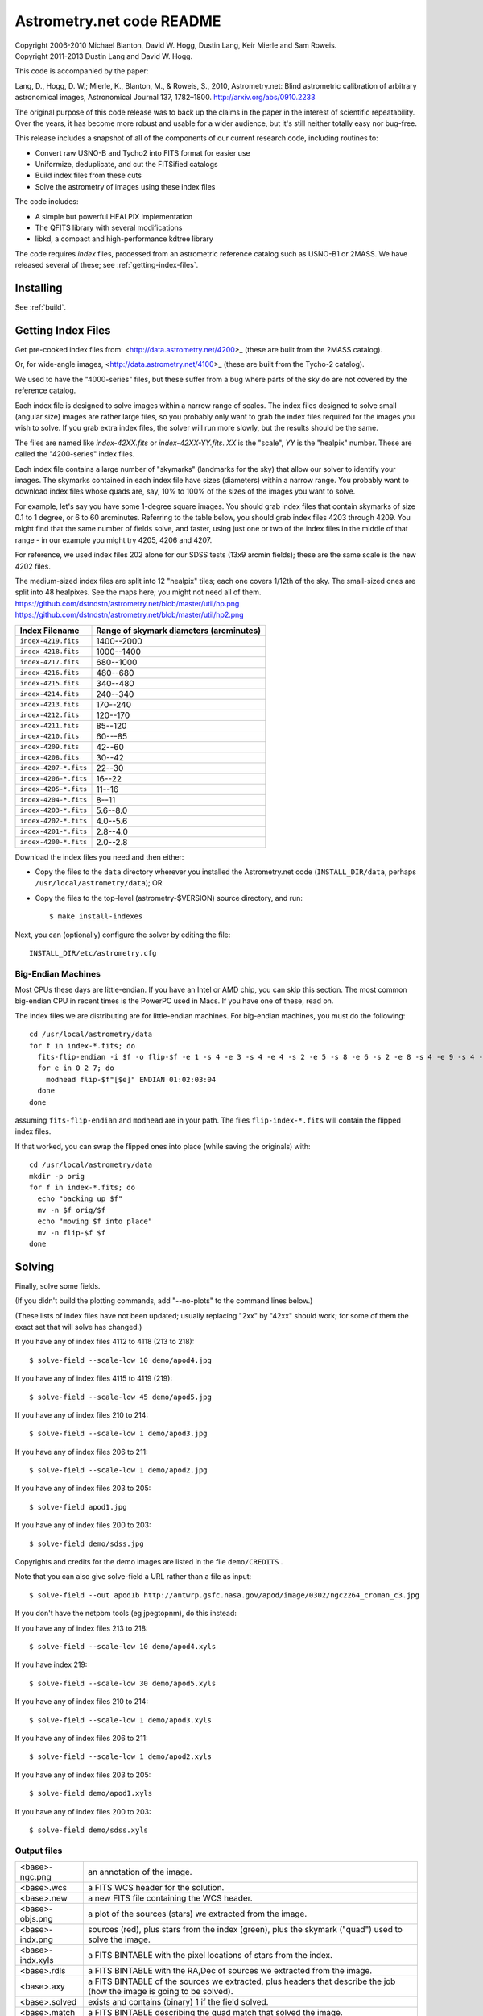 **************************
Astrometry.net code README
**************************


| Copyright 2006-2010 Michael Blanton, David W. Hogg, Dustin Lang, Keir Mierle and Sam Roweis.
| Copyright 2011-2013 Dustin Lang and David W. Hogg.

This code is accompanied by the paper:

Lang, D., Hogg, D. W.; Mierle, K., Blanton, M., & Roweis, S., 2010,
Astrometry.net: Blind astrometric calibration of arbitrary
astronomical images, Astronomical Journal 137, 1782–1800.
http://arxiv.org/abs/0910.2233

The original purpose of this code release was to back up the claims in
the paper in the interest of scientific repeatability.  Over the
years, it has become more robust and usable for a wider audience, but
it's still neither totally easy nor bug-free.

This release includes a snapshot of all of the components of our
current research code, including routines to:

* Convert raw USNO-B and Tycho2 into FITS format for easier use
* Uniformize, deduplicate, and cut the FITSified catalogs
* Build index files from these cuts
* Solve the astrometry of images using these index files

The code includes:

* A simple but powerful HEALPIX implementation
* The QFITS library with several modifications
* libkd, a compact and high-performance kdtree library

The code requires *index* files, processed from an astrometric
reference catalog such as USNO-B1 or 2MASS.  We have released several
of these; see :ref:`getting-index-files`.

Installing
==========

See :ref:`build`.

.. _getting-index-files:

Getting Index Files
===================

Get pre-cooked index files from: <http://data.astrometry.net/4200>_
(these are built from the 2MASS catalog).

Or, for wide-angle images, <http://data.astrometry.net/4100>_
(these are built from the Tycho-2 catalog).

We used to have the "4000-series" files, but these suffer from a bug
where parts of the sky do are not covered by the reference catalog.

Each index file is designed to solve images within a narrow range of
scales.  The index files designed to solve small (angular size) images
are rather large files, so you probably only want to grab the index
files required for the images you wish to solve.  If you grab extra
index files, the solver will run more slowly, but the results should
be the same.

The files are named like *index-42XX.fits* or *index-42XX-YY.fits*.
*XX* is the "scale", *YY* is the "healpix" number.  These are called
the "4200-series" index files.

Each index file contains a large number of "skymarks" (landmarks for
the sky) that allow our solver to identify your images.  The skymarks
contained in each index file have sizes (diameters) within a narrow
range.  You probably want to download index files whose quads are,
say, 10% to 100% of the sizes of the images you want to solve.

For example, let's say you have some 1-degree square images.  You
should grab index files that contain skymarks of size 0.1 to 1 degree,
or 6 to 60 arcminutes.  Referring to the table below, you should grab
index files 4203 through 4209.  You might find that the same number of
fields solve, and faster, using just one or two of the index files in
the middle of that range - in our example you might try 4205, 4206 and
4207.

For reference, we used index files 202 alone for our SDSS tests (13x9
arcmin fields); these are the same scale is the new 4202 files.

The medium-sized index files are split into 12 "healpix" tiles; each
one covers 1/12th of the sky.  The small-sized ones are split into 48
healpixes.   See the maps here; you might not need all of them.
https://github.com/dstndstn/astrometry.net/blob/master/util/hp.png
https://github.com/dstndstn/astrometry.net/blob/master/util/hp2.png

+-----------------------+-----------------------------------------+
| Index Filename        | Range of skymark diameters (arcminutes) |
+=======================+=========================================+
| ``index-4219.fits``   |      1400--2000                         |
+-----------------------+-----------------------------------------+
| ``index-4218.fits``   |      1000--1400                         |
+-----------------------+-----------------------------------------+
| ``index-4217.fits``   |       680--1000                         |
+-----------------------+-----------------------------------------+
| ``index-4216.fits``   |       480--680                          |
+-----------------------+-----------------------------------------+
| ``index-4215.fits``   |       340--480                          |
+-----------------------+-----------------------------------------+
| ``index-4214.fits``   |       240--340                          |
+-----------------------+-----------------------------------------+
| ``index-4213.fits``   |       170--240                          |
+-----------------------+-----------------------------------------+
| ``index-4212.fits``   |       120--170                          |
+-----------------------+-----------------------------------------+
| ``index-4211.fits``   |        85--120                          |
+-----------------------+-----------------------------------------+
| ``index-4210.fits``   |        60---85                          |
+-----------------------+-----------------------------------------+
| ``index-4209.fits``   |        42--60                           |
+-----------------------+-----------------------------------------+
| ``index-4208.fits``   |        30--42                           |
+-----------------------+-----------------------------------------+
| ``index-4207-*.fits`` |        22--30                           |
+-----------------------+-----------------------------------------+
| ``index-4206-*.fits`` |        16--22                           |
+-----------------------+-----------------------------------------+
| ``index-4205-*.fits`` |        11--16                           |
+-----------------------+-----------------------------------------+
| ``index-4204-*.fits`` |         8--11                           |
+-----------------------+-----------------------------------------+
| ``index-4203-*.fits`` |         5.6--8.0                        |
+-----------------------+-----------------------------------------+
| ``index-4202-*.fits`` |         4.0--5.6                        |
+-----------------------+-----------------------------------------+
| ``index-4201-*.fits`` |         2.8--4.0                        |
+-----------------------+-----------------------------------------+
| ``index-4200-*.fits`` |         2.0--2.8                        |
+-----------------------+-----------------------------------------+

Download the index files you need and then either:

* Copy the files to the ``data`` directory wherever you installed the
  Astrometry.net code (``INSTALL_DIR/data``, perhaps
  ``/usr/local/astrometry/data``); OR

* Copy the files to the top-level (astrometry-$VERSION) source
  directory, and run::

      $ make install-indexes

Next, you can (optionally) configure the solver by editing the file::

   INSTALL_DIR/etc/astrometry.cfg



Big-Endian Machines
-------------------

Most CPUs these days are little-endian.  If you have an Intel or AMD
chip, you can skip this section.  The most common big-endian CPU in
recent times is the PowerPC used in Macs.  If you have one of these,
read on.

The index files we are distributing are for little-endian machines.
For big-endian machines, you must do the following::

    cd /usr/local/astrometry/data
    for f in index-*.fits; do
      fits-flip-endian -i $f -o flip-$f -e 1 -s 4 -e 3 -s 4 -e 4 -s 2 -e 5 -s 8 -e 6 -s 2 -e 8 -s 4 -e 9 -s 4 -e 10 -s 8 -e 11 -s 4
      for e in 0 2 7; do
        modhead flip-$f"[$e]" ENDIAN 01:02:03:04
      done
    done

assuming ``fits-flip-endian`` and ``modhead`` are in your path.  The files
``flip-index-*.fits`` will contain the flipped index files.

If that worked, you can swap the flipped ones into place (while
saving the originals) with::

    cd /usr/local/astrometry/data
    mkdir -p orig
    for f in index-*.fits; do
      echo "backing up $f"
      mv -n $f orig/$f
      echo "moving $f into place"
      mv -n flip-$f $f
    done

Solving
=======

Finally, solve some fields.

(If you didn't build the plotting commands, add "--no-plots" to the
command lines below.)

(These lists of index files have not been updated; usually replacing
"2xx" by "42xx" should work; for some of them the exact set that will
solve has changed.)

If you have any of index files 4112 to 4118 (213 to 218)::

   $ solve-field --scale-low 10 demo/apod4.jpg

If you have any of index files 4115 to 4119 (219)::

   $ solve-field --scale-low 45 demo/apod5.jpg

If you have any of index files 210 to 214::

   $ solve-field --scale-low 1 demo/apod3.jpg

If you have any of index files 206 to 211::

   $ solve-field --scale-low 1 demo/apod2.jpg

If you have any of index files 203 to 205::

   $ solve-field apod1.jpg

If you have any of index files 200 to 203::

   $ solve-field demo/sdss.jpg


Copyrights and credits for the demo images are listed in the file
``demo/CREDITS`` .

Note that you can also give solve-field a URL rather than a file as input::

   $ solve-field --out apod1b http://antwrp.gsfc.nasa.gov/apod/image/0302/ngc2264_croman_c3.jpg


If you don't have the netpbm tools (eg jpegtopnm), do this instead:

If you have any of index files 213 to 218::

   $ solve-field --scale-low 10 demo/apod4.xyls

If you have index 219::

   $ solve-field --scale-low 30 demo/apod5.xyls

If you have any of index files 210 to 214::

   $ solve-field --scale-low 1 demo/apod3.xyls

If you have any of index files 206 to 211::

   $ solve-field --scale-low 1 demo/apod2.xyls

If you have any of index files 203 to 205::

   $ solve-field demo/apod1.xyls

If you have any of index files 200 to 203::

   $ solve-field demo/sdss.xyls


Output files
------------

+--------------------+-------------------------------------------------------------+
|   <base>-ngc.png   |  an annotation of the image.                                |
+--------------------+-------------------------------------------------------------+
|   <base>.wcs       |  a FITS WCS header for the solution.                        |
+--------------------+-------------------------------------------------------------+
|   <base>.new       |  a new FITS file containing the WCS header.                 |
+--------------------+-------------------------------------------------------------+
|   <base>-objs.png  |  a plot of the sources (stars) we extracted from            |
|                    |  the image.                                                 |
+--------------------+-------------------------------------------------------------+
|   <base>-indx.png  |  sources (red), plus stars from the index (green),          |
|                    |  plus the skymark ("quad") used to solve the                |
|                    |  image.                                                     |
+--------------------+-------------------------------------------------------------+
|   <base>-indx.xyls |  a FITS BINTABLE with the pixel locations of                |
|                    |  stars from the index.                                      |
+--------------------+-------------------------------------------------------------+
|   <base>.rdls      |  a FITS BINTABLE with the RA,Dec of sources we              |
|                    |  extracted from the image.                                  |
+--------------------+-------------------------------------------------------------+
|   <base>.axy       |  a FITS BINTABLE of the sources we extracted, plus          |
|                    |  headers that describe the job (how the image is            |
|                    |  going to be solved).                                       |
+--------------------+-------------------------------------------------------------+
|   <base>.solved    |  exists and contains (binary) 1 if the field solved.        |
+--------------------+-------------------------------------------------------------+
|   <base>.match     |  a FITS BINTABLE describing the quad match that             |
|                    |  solved the image.                                          |
+--------------------+-------------------------------------------------------------+
|   <base>.kmz       |  (optional) KMZ file for Google Sky-in-Earth.  You need     |
|                    |  to have "wcs2kml" in your PATH.  See                       |
|                    |  http://code.google.com/p/wcs2kml/downloads/list            |
|                    |  http://code.google.com/p/google-gflags/downloads/list      |
+--------------------+-------------------------------------------------------------+


Tricks and Tips
===============

* To lower the CPU time limit before giving up::

    $  solve-field --cpulimit 30 ...

  will make it give up after 30 seconds.

  (Note, however, that the "backend" configuration file (astrometry.cfg)
  puts a limit on the CPU time that is spent on an image; solve-field
  can reduce this but not increase it.)

* Scale of the image: if you provide bounds (lower and upper limits)
  on the size of the image you are trying to solve, solving can be much
  faster.  In the last examples above, for example, we specified that
  the field is at least 30 degrees wide: this means that we don't need
  to search for matches in the index files that contain only tiny
  skymarks.

  Eg, to specify that the image is between 1 and 2 degrees wide::

    $ solve-field --scale-units degwidth --scale-low 1 --scale-high 2 ...

  If you know the pixel scale instead::

    $ solve-field --scale-units arcsecperpix \
        --scale-low 0.386 --scale-high 0.406 ...

  When you tell solve-field the scale of your image, it uses this to
  decide which index files to try to use to solve your image; each index
  file contains quads whose scale is within a certain range, so if these
  quads are too big or too small to be in your image, there is no need
  to look in that index file.  It is also used while matching quads: a
  small quad in your image is not allowed to match a large quad in the
  index file if such a match would cause the image scale to be outside
  the bounds you specified.  However, all these checks are done before
  computing a best-fit WCS solution and polynomial distortion terms, so
  it is possible (though rare) for the final solution to fall outside
  the limits you specified.  This should only happen when the solution
  is correct, but you gave incorrect inputs, so you shouldn't be
  complaining! :)


* Guess the scale: solve-field can try to guess your image's scale
  from a number of different FITS header values.  When it's right, this
  often speeds up solving a lot, and when it's wrong it doesn't cost
  much.  Enable this with::

    $ solve-field --guess-scale ...

* If you've got big images: you might want to downsample them before
  doing source extraction::

    $ solve-field --downsample 2 ...
    $ solve-field --downsample 4 ...

* Depth.  The solver works by looking at sources in your image,
  starting with the brightest.  It searches for all "skymarks" that can
  be built from the N brightest stars before considering star N+1.  When
  using several index files, it can be much faster to search for many
  skymarks in one index file before switching to the next one.  This
  flag lets you control when the solver switches between index files.
  It also lets you control how much effort the solver puts in before
  giving up - by default it looks at all the sources in your image, and
  usually times out before this finishes.

  Eg, to first look at sources 1-20 in all index files, then sources
  21-30 in all index files, then 31-40::

    $ solve-field --depth 20,30,40 ...

  or::

    $ solve-field --depth 1-20 --depth 21-30 --depth 31-40 ...

  Sources are numbered starting at one, and ranges are inclusive.  If
  you don't give a lower limit, it will take 1 + the previous upper
  limit.  To look at a single source, do::

    $ solve-field --depth 42-42 ...


* Our source extractor sometimes estimates the background badly, so
  by default we sort the stars by brightness using a compromise between
  the raw and background-subtracted flux estimates.  For images without
  much nebulosity, you might find that using the background-subtracted
  fluxes yields faster results.  Enable this by::

    $ solve-field --resort ...


* If you've got big images: you might want to downsample them before
  doing source extraction::

    $ solve-field --downsample 2 ...

  or::

    $ solve-field --downsample 4 ...


* When solve-field processes FITS images, it looks for an existing
  WCS header.  If one is found, it tries to verify that header before
  trying to solve the image blindly.  You can prevent this with::

    $ solve-field --no-verify ...

  Note that currently solve-field only understands a small subset of
  valid WCS headers: essentially just the TAN projection with a CD
  matrix (not CROT).


* If you don't want the plots to be produced::

    $ solve-field --no-plots ...


* "I know where my image is to within 1 arcminute, how can I tell
  solve-field to only look there?"

  ::

    $ solve-field --ra, --dec, --radius

  Tells it to look within "radius" degrees of the given RA,Dec position.

* To convert a list of pixel coordinates to RA,Dec coordinates::

    $ wcs-xy2rd -w wcs-file -i xy-list -o radec-list

  Where xy-list is a FITS BINTABLE of the pixel locations of sources;
  recall that FITS specifies that the center of the first pixel is pixel
  coordinate (1,1).


* To convert from RA,Dec to pixels::

    $ wcs-rd2xy -w wcs-file -i radec-list -o xy-list


* To make cool overlay plots: see ``plotxy``, ``plot-constellations``.


* To change the output filenames when processing multiple input
  files: each of the output filename options listed below can include
  "%s", which will be replaced by the base output filename.  (Eg, the
  default for --wcs is "%s.wcs").  If you really want a "%" character in
  your output filename, you have to put "%%".

  Outputs include:

  * --new-fits
  * --kmz
  * --solved
  * --cancel
  * --match
  * --rdls
  * --corr
  * --wcs
  * --keep-xylist
  *  --pnm

  also included:

  * --solved-in
  * --verify

* Reusing files between runs:

  The first time you run solve-field, save the source extraction
  results::

    $ solve-field --keep-xylist %s.xy input.fits ...

  On subsequent runs, instead of using the original input file, use the
  saved xylist instead.  Also add ``--continue`` to overwrite any output
  file that already exists.

  ::

    $ solve-field input.xy --continue ...

  To skip previously solved inputs (note that this assumes single-HDU
  inputs)::

    $ solve-field --skip-solved ...


Optimizing the code
-------------------

Here are some things you can do to make the code run faster:

  * we try to guess "-mtune" settings that will work for you; if we're
    wrong, you can set the environment variable ARCH_FLAGS before
    compiling:

      $ ARCH_FLAGS="-mtune=nocona" make

    You can find details in the gcc manual:
      http://gcc.gnu.org/onlinedocs/

    You probably want to look in the section:
      "GCC Command Options"
         -> "Hardware Models and Configurations"
             -> "Intel 386 and AMD x86-64 Options"

    http://gcc.gnu.org/onlinedocs/gcc-4.3.0/gcc/i386-and-x86_002d64-Options.html#i386-and-x86_002d64-Options


What are all these programs?
----------------------------

When you "make install", you'll get a bunch of programs in
/usr/local/astrometry/bin.  Here's a brief synopsis of what each one
does.  For more details, run the program without arguments (most of
them give at least a brief summary of what they do).

Image-solving programs:
^^^^^^^^^^^^^^^^^^^^^^^

  * solve-field: main high-level command-line user interface.
  * backend: higher-level solver that reads "augmented xylists";
    called by solve-field.
  * augment-xylist: creates "augmented xylists" from images, which
    include star positions and hints and instructions for solving.
  * blind: low-level command-line solver.
  * image2xy: source extractor.

Plotting programs:
^^^^^^^^^^^^^^^^^^

  * plotxy: plots circles, crosses, etc over images.
  * plotquad: draws polygons over images.
  * plot-constellations: annotates images with constellations, bright
    stars, Messier/NGC objects, Henry Draper catalog stars, etc.
  * plotcat: produces density plots given lists of stars.

WCS utilities:
^^^^^^^^^^^^^^

  * new-wcs: merge a WCS solution with existing FITS header cards; can
    be used to create a new image file containing the WCS headers.
  * fits-guess-scale: try to guess the scale of an image based on FITS
    headers.
  * wcsinfo: print simple properties of WCS headers (scale, rotation, etc)
  * wcs-xy2rd, wcs-rd2xy: convert between lists of pixel (x,y) and
    (RA,Dec) positions.
  * wcs-resample: projects one FITS image onto another image.
  * wcs-grab/get-wcs: try to interpret an existing WCS header.

Miscellany:
^^^^^^^^^^^

  * an-fitstopnm: converts FITS images into ugly PNM images.
  * get-healpix: which healpix covers a given RA,Dec?
  * hpowned: which small healpixels are inside a big healpixel?
  * control-program: sample code for how you might use the
    Astrometry.net code in your own software.
  * xylist2fits: converts a text list of x,y positions to a FITS
    binary table.
  * rdlsinfo: print stats about a list of RA,Dec positions (rdlist).
  * xylsinfo: print stats about a list of x,y positions (xylist).

FITS utilities
^^^^^^^^^^^^^^

  * tablist: list values in a FITS binary table.
  * modhead: print or modify FITS header cards.
  * fitscopy: general FITS image / table copier.
  * tabmerge: combines rows in two FITS tables.
  * fitstomatlab: prints out FITS binary tables in a silly format.
  * liststruc: shows the structure of a FITS file.
  * listhead: prints FITS header cards.
  * imcopy: copies FITS images.
  * imarith: does (very) simple arithmetic on FITS images.
  * imstat: computes statistics on FITS images.
  * fitsgetext: pull out individual header or data blocks from
    multi-HDU FITS files.
  * subtable: pull out a set of columns from a many-column FITS binary
    table.
  * tabsort: sort a FITS binary table based on values in one column.
  * column-merge: create a FITS binary table that includes columns
    from two input tables.
  * add-healpix-column: given a FITS binary table containing RA and
    DEC columns, compute the HEALPIX and add it as a column.
  * resort-xylist: used by solve-field to sort a list of stars using a
    compromise between background-subtracted and non-background-subtracted
    flux (because our source extractor sometimes messes up the background
    subtraction).
  * fits-flip-endian: does endian-swapping of FITS binary tables.
  * fits-dedup: removes duplicate header cards.

Index-building programs
^^^^^^^^^^^^^^^^^^^^^^^

* build-index: given a FITS binary table with RA,Dec, build an index
  file.  This is the "easy", recent way.  The old way uses the rest
  of these programs:

  * usnobtofits, tycho2tofits, nomadtofits, 2masstofits: convert
    catalogs into FITS binary tables.
  * build-an-catalog: convert input catalogs into a standard FITS
    binary table format.
  * cut-an: grab a bright, uniform subset of stars from a catalog.
  * startree: build a star kdtree from a catalog.
  * hpquads: find a bright, uniform set of N-star features.
  * codetree: build a kdtree from N-star shape descriptors.
  * unpermute-quads, unpermute-stars: reorder index files for
    efficiency.

* hpsplit: splits a list of FITS tables into healpix tiles


Source lists ("xylists")
------------------------

The solve-field program accepts either images or "xylists" (xyls),
which are just FITS BINTABLE files which contain two columns (float or
double (E or D) format) which list the pixel coordinates of sources
(stars, etc) in the image.

To specify the column names (eg, "XIMAGE" and "YIMAGE")::

  $ solve-field --x-column XIMAGE --y-column YIMAGE ...

Our solver assumes that the sources are listed in order of brightness,
with the brightest sources first.  If your files aren't sorted, you
can specify a column by which the file should be sorted.

::

  $ solve-field --sort-column FLUX ...

By default it sorts with the largest value first (so it works
correctly if the column contains FLUX values), but you can reverse
that by::

  $ solve-field --sort-ascending --sort-column MAG ...

When using xylists, you should also specify the original width and
height of the image, in pixels::

  $ solve-field --width 2000 --height 1500 ...

Alternatively, if the FITS header contains "IMAGEW" and "IMAGEH" keys,
these will be used.

The solver can deal with multi-extension xylists; indeed, this is a
convenient way to solve a large number of fields at once.  You can
tell it which extensions it should solve by::

  $ solve-field --fields 1-100,120,130-200

(Ranges of fields are inclusive, and the first FITS extension is 1, as
per the FITS standard.)

Unfortunately, the plotting code isn't smart about handling multiple
fields, so if you're using multi-extension xylists you probably want
to turn off plotting::

  $ solve-field --no-plots ...


Backend config
--------------

Because we also operate a web service using most of the same software,
the local version of the solver is a bit more complicated than it
really needs to be.  The "solve-field" program takes your input files,
does source extraction on them to produce an "xylist" -- a FITS
BINTABLE of source positions -- then takes the information you
supplied about your fields on the command-line and adds FITS headers
encoding this information.  We call this file an "augmented xylist";
we use the filename suffix ".axy".  "solve-field" then calls the
"backend" program, passing it your axy file.  "backend" reads a config
file (by default /usr/local/astrometry/etc/astrometry.cfg) that describes
things like where to find index files, whether to load all the index
files at once or run them one at a time, how long to spend on each
field, and so on.  If you want to force only a certain set of index
files to load, you can copy the astrometry.cfg file to a local version
and change the list of index files that are loaded, and then tell
solve-field to use this config file::

   $ solve-field --config myastrometry.cfg ...


SExtractor
----------
http://www.astromatic.net/software/sextractor

The "Source Extractor" aka "SExtractor" program by Emmanuel Bertin can
be used to do source extraction if you don't want to use our own
bundled "image2xy" program.

NOTE: users have reported that SExtractor 2.4.4 (available in some
Ubuntu distributions) DOES NOT WORK -- it prints out correct source
positions as it runs, but the "xyls" output file it produces contains
all (0,0).  We haven't looked into why this is or how to work around
it.  Later versions of SExtractor such as 2.8.6 work fine.

You can tell solve-field to use SExtractor like this::

  $ solve-field --use-sextractor ...

By default we use almost all SExtractor's default settings.  The
exceptions are:

  1) We write a PARAMETERS_NAME file containing:
         X_IMAGE
         Y_IMAGE
         MAG_AUTO

  2) We write a FILTER_NAME file containing a Gaussian PSF with FWHM
     of 2 pixels.  (See blind/augment-xylist.c "filterstr" for the
     exact string.)

  3) We set CATALOG_TYPE FITS_1.0

  4) We set CATALOG_NAME to a temp filename.


If you want to override any of the settings we use, you can use::

  $ solve-field --use-sextractor --sextractor-config <sex.conf>

In order to reproduce the default behavior, you must::

  1) Create a parameters file like the one we make, and set
     PARAMETERS_NAME to its filename

  2) Set::

  $ solve-field --x-column X_IMAGE --y-column Y_IMAGE \
       --sort-column MAG_AUTO --sort-ascending

  3) Create a filter file like the one we make, and set FILTER_NAME to
     its filename


Note that you can tell solve-field where to find SExtractor with::

  $ solve-field --use-sextractor --sextractor-path <path-to-sex-executable>



Workarounds
-----------
* No python

  There are two places we use python: handling images, and filtering FITS files.

  You can avoid the image-handling code by doing source extraction
  yourself; see the "No netpbm" section below.

  You can avoid filtering FITS files by using the "--no-fits2fits"
  option to solve-field.

* No netpbm

  We use the netpbm tools (jpegtopnm, pnmtofits, etc) to convert from
  all sorts of image formats to PNM and FITS.

  If you don't have these programs installed, you must do source
  extraction yourself and use "xylists" rather than images as the input
  to solve-field.  See SEXTRACTOR and XYLIST sections above.

ERROR MESSAGES during compiling
-------------------------------

1. ``/bin/sh: line 1: /dev/null: No such file or directory``

   We've seen this happen on Macs a couple of times.  Reboot and it goes
   away...

2. ``makefile.deps:40: deps: No such file or directory``

   Not a problem.  We use automatic dependency tracking: "make" keeps
   track of which source files depend on which other source files.  These
   dependencies get stored in a file named "deps"; when it doesn't exist,
   "make" tries to rebuild it, but not before printing this message.

3. ::

     os-features-test.c: In function 'main':
     os-features-test.c:23: warning: implicit declaration of function 'canonicalize_file_name'
     os-features-test.c:23: warning: initialization makes pointer from integer without a cast
     /usr/bin/ld: Undefined symbols:
     _canonicalize_file_name
     collect2: ld returned 1 exit status

   Not a problem.  We provide replacements for a couple of OS-specific
   functions, but we need to decide whether to use them or not.  We do
   that by trying to build a test program and checking whether it works.
   This failure tells us your OS doesn't provide the
   canonicalize_file_name() function, so we plug in a replacement.

4. ::

     configure: WARNING: cfitsio: == No acceptable f77 found in $PATH
     configure: WARNING: cfitsio: == Cfitsio will be built without Fortran wrapper support
     drvrfile.c: In function 'file_truncate':
     drvrfile.c:360: warning: implicit declaration of function 'ftruncate'
     drvrnet.c: In function 'http_open':
     drvrnet.c:300: warning: implicit declaration of function 'alarm'
     drvrnet.c: In function 'http_open_network':
     drvrnet.c:810: warning: implicit declaration of function 'close'
     drvrsmem.c: In function 'shared_cleanup':
     drvrsmem.c:154: warning: implicit declaration of function 'close'
     group.c: In function 'fits_get_cwd':
     group.c:5439: warning: implicit declaration of function 'getcwd'
     ar: creating archive libcfitsio.a

   Not a problem; these errors come from cfitsio and we just haven't fixed them.


License
=======

The Astrometry.net code suite is free software licensed under the GNU
GPL, version 2.  See the file LICENSE for the full terms of the GNU
GPL.

The index files come with their own license conditions.  See the file
GETTING-INDEXES for details.

Contact
=======

You can post questions (or maybe even find the answer to your
questions) at http://forum.astrometry.net .  However, please also send
an email to "code2 at astrometry dot net" pointing out your post to
the forum -- we never remember to check the forum!  We would also be
happy to hear via email any bug reports, comments, critiques, feature
requests, and in general any reports on your experiences, good or bad.


